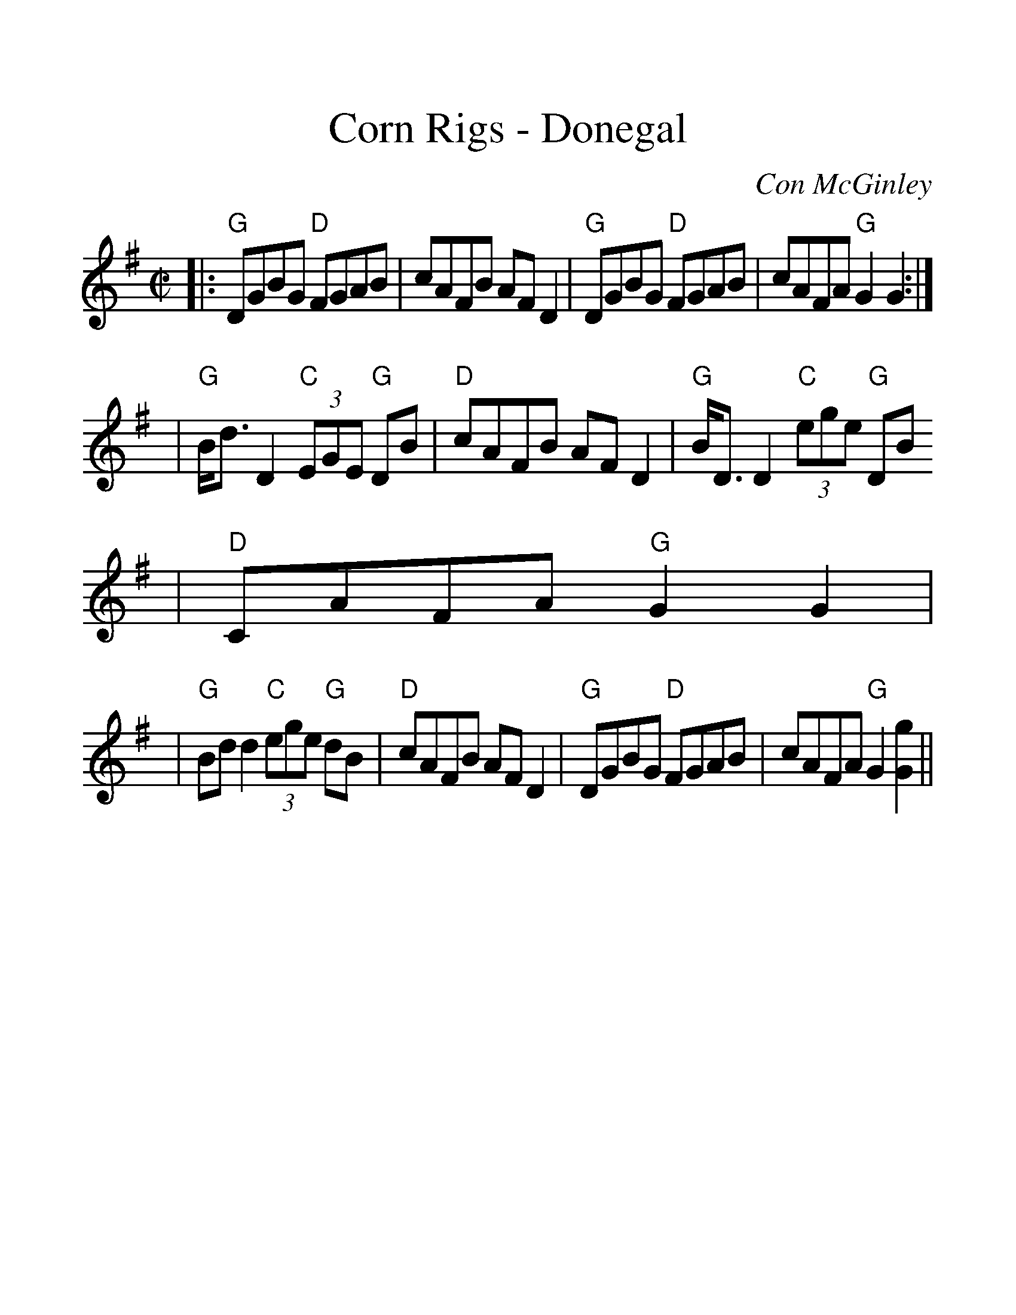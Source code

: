 %%scale 1.3
%%format dulcimer.fmt
X:1
T:Corn Rigs - Donegal
C:Con McGinley
M:C|    %(3/4, 4/4, 6/8)
L:1/8    %(1/8, 1/4)
V:1 clef=treble
K:G    %(D, C)
|:"G"DGBG "D"FGAB|cAFB AF D2|"G"DGBG "D"FGAB|cAFA "G"G2 G2:|
|"G"B/2d3/2 D2 "C"(3EGE "G"DB|"D"cAFB AF D2|"G"B/2D3/2 D2 "C"(3ege "G"DB
|"D"CAFA "G"G2 G2|
|"G"Bd d2 "C"(3ege "G"dB|"D"cAFB AF D2|"G"DGBG "D"FGAB|cAFA "G"G2[G2g2]||

